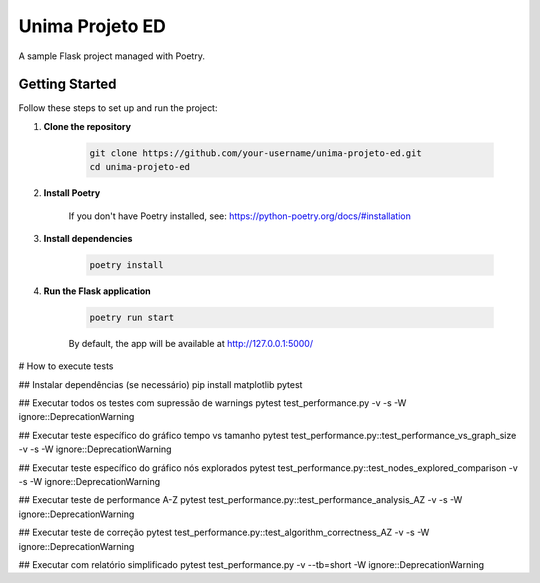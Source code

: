 Unima Projeto ED
================

A sample Flask project managed with Poetry.

Getting Started
---------------

Follow these steps to set up and run the project:

1. **Clone the repository**

    .. code-block:: bash

        git clone https://github.com/your-username/unima-projeto-ed.git
        cd unima-projeto-ed

2. **Install Poetry**

    If you don't have Poetry installed, see: https://python-poetry.org/docs/#installation

3. **Install dependencies**

    .. code-block:: bash

        poetry install

4. **Run the Flask application**

    .. code-block:: bash

        poetry run start

    By default, the app will be available at http://127.0.0.1:5000/



# How to execute tests

## Instalar dependências (se necessário)
pip install matplotlib pytest

## Executar todos os testes com supressão de warnings
pytest test_performance.py -v -s -W ignore::DeprecationWarning

## Executar teste específico do gráfico tempo vs tamanho
pytest test_performance.py::test_performance_vs_graph_size -v -s -W ignore::DeprecationWarning

## Executar teste específico do gráfico nós explorados
pytest test_performance.py::test_nodes_explored_comparison -v -s -W ignore::DeprecationWarning

## Executar teste de performance A-Z
pytest test_performance.py::test_performance_analysis_AZ -v -s -W ignore::DeprecationWarning

## Executar teste de correção
pytest test_performance.py::test_algorithm_correctness_AZ -v -s -W ignore::DeprecationWarning

## Executar com relatório simplificado
pytest test_performance.py -v --tb=short -W ignore::DeprecationWarning
